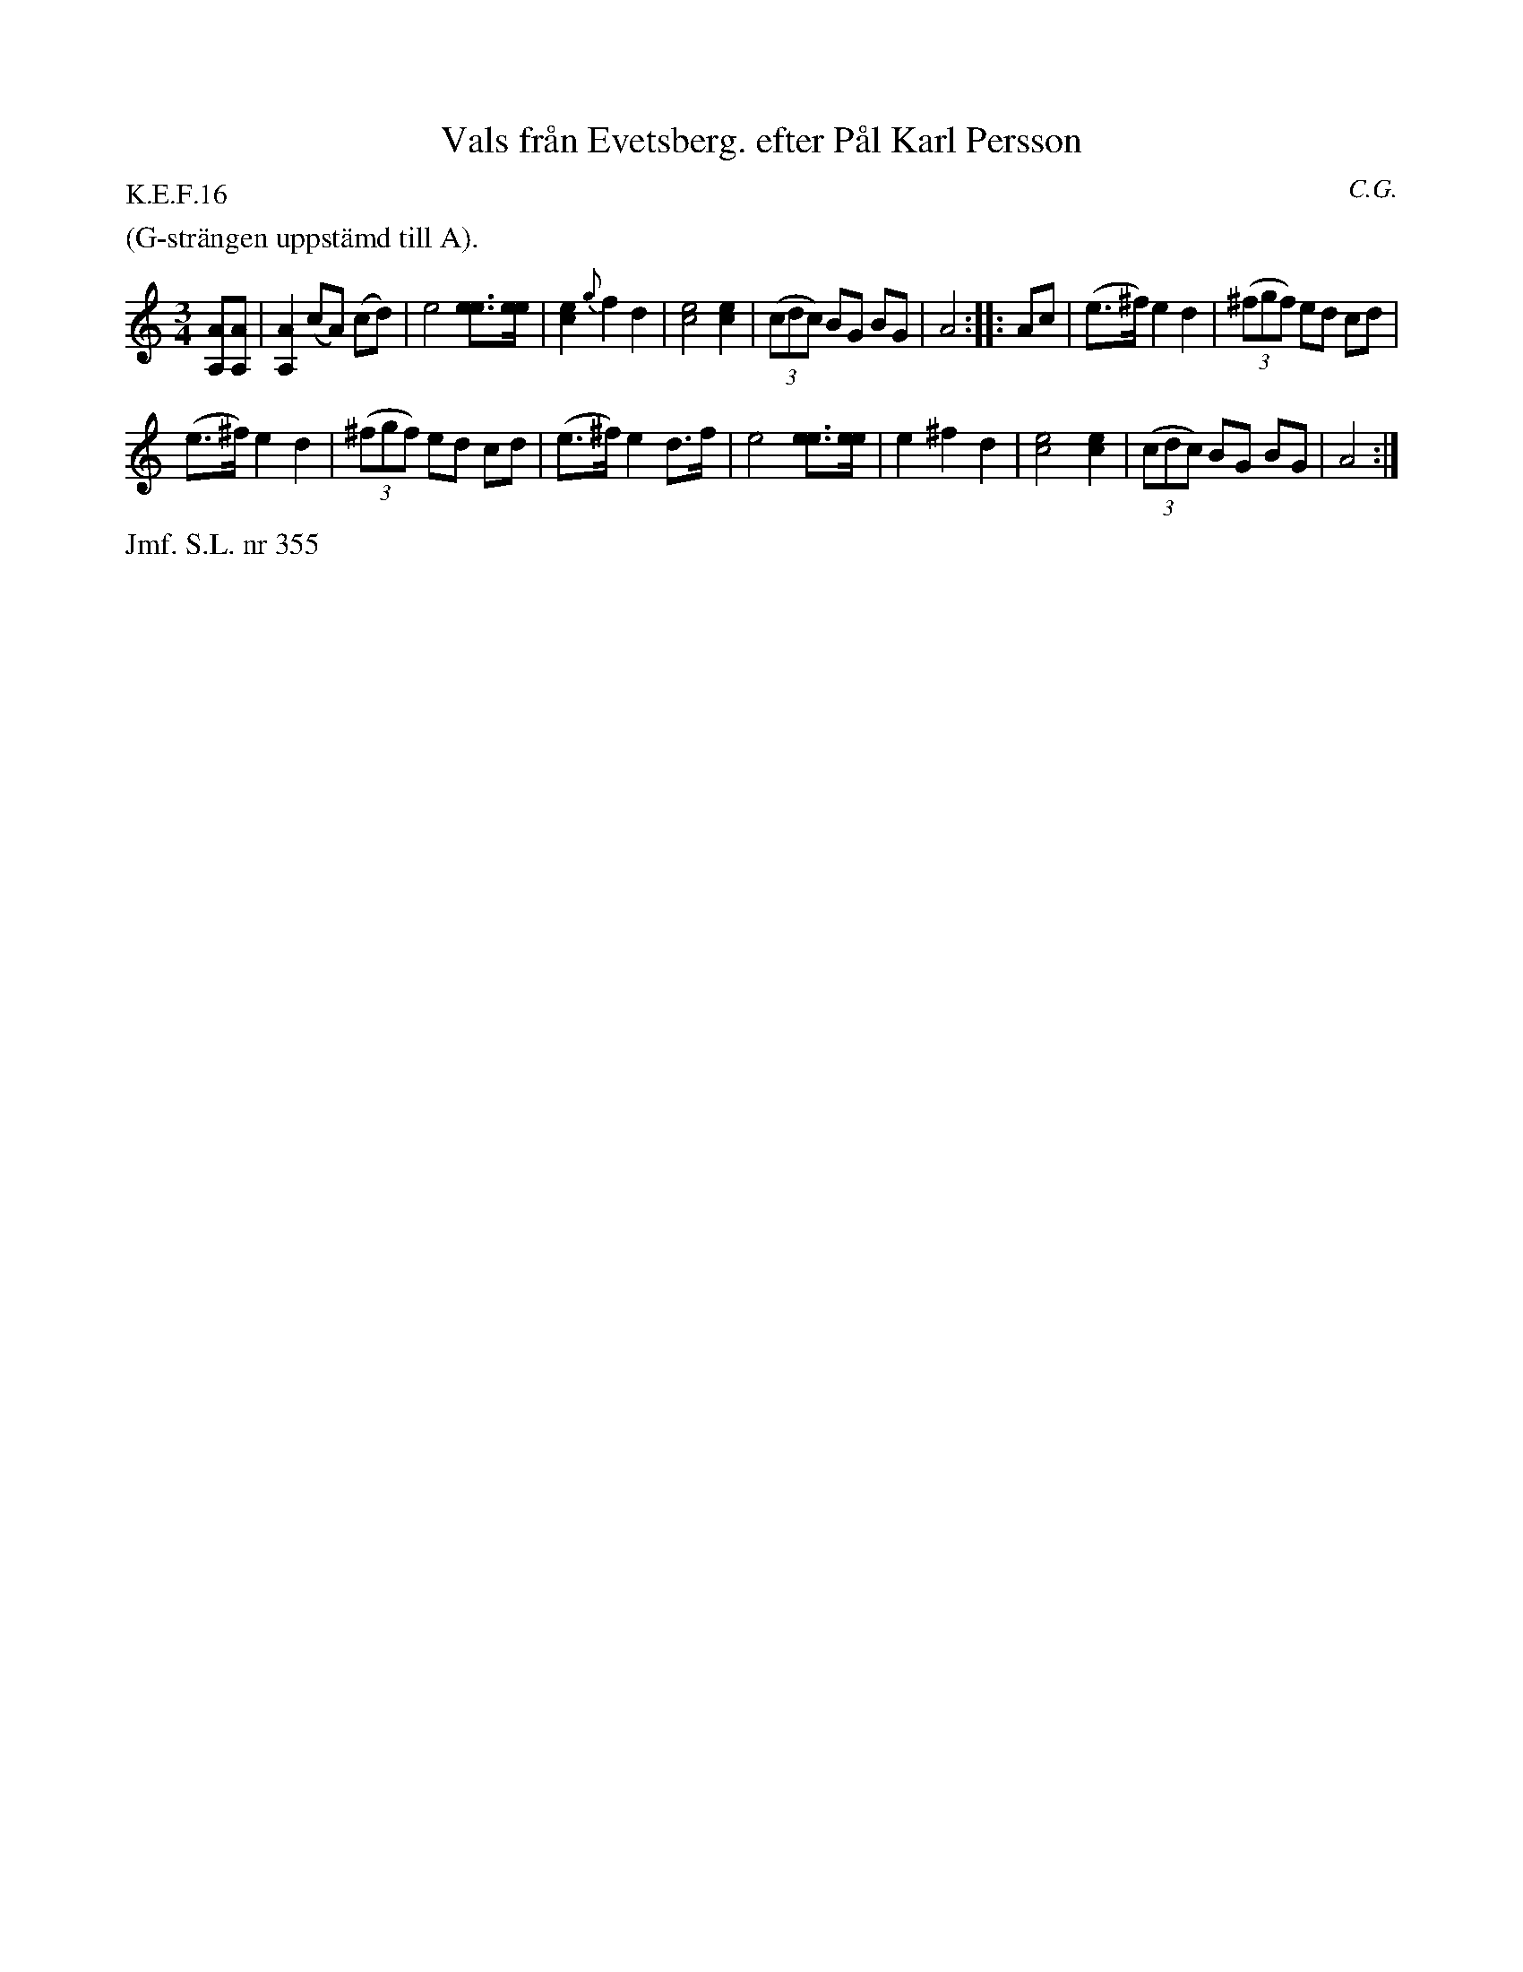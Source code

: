 X: 0034
T: Vals fr\aan Evetsberg. efter P\aal Karl Persson
C: C.G.
%R: waltz
B: Paul B\"ackstr\"om's "L\aatar fr\aan Dalarna" collection" 1974
Z: 2022 John Chambers <jc:trillian.mit.edu>
N: The last bar has A6, but that would give 4 beats on a repeat, so it was "fixed".
N: Duplication of pickup notes in 1st endings eliminated.
M: 3/4
L: 1/8
P: K.E.F.16
K: Am
%%text (G-str\"angen uppst\"amd till A).
% - - - - - - - - - -
[AA,][AA,] |\
[A2A,2] (cA) (cd) | e4 [ee]>[ee] |\
[e2c2] {g}f2 d2 | [e4c4] [e2c2] |\
(3(cdc) BG BG | A4 :|\
|: Ac |\
(e>^f) e2 d2 | (3(^fgf) ed cd |
(e>^f) e2 d2 | (3(^fgf) ed cd |\
(e>^f) e2 d>f | e4 [ee]>[ee] |\
e2 ^f2 d2 | [e4c4] [e2c2] |\
(3(cdc) BG BG |A4 :|
% - - - - - - - - - -
%%text Jmf. S.L. nr 355
